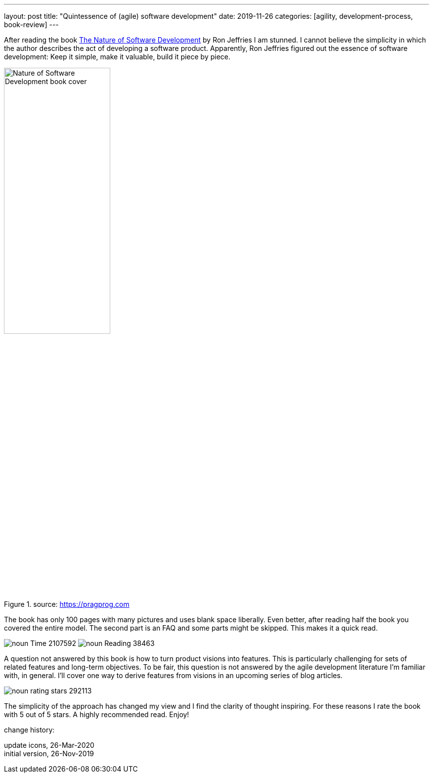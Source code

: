 ---
layout: post
title: "Quintessence of (agile) software development"
date: 2019-11-26
categories: [agility, development-process, book-review]
---

After reading the book https://pragprog.com/book/rjnsd/the-nature-of-software-development[The Nature of Software Development] by Ron Jeffries I am stunned. I cannot believe the simplicity in which the author describes the act of developing a software product. Apparently, Ron Jeffries figured out the essence of software development: Keep it simple, make it valuable, build it piece by piece.

.source: https://pragprog.com
image::https://imagery.pragprog.com/products/363/rjnsd.jpg?1409862136[Nature of Software Development book cover, 50%,align="center", title-align="center"]

The book has only 100 pages with many pictures and uses blank space liberally. Even better, after reading half the book you covered the entire model. The second part is an FAQ and some parts might be skipped. This makes it a quick read.

[.text-center]
image:/images/post-images/noun_Time_2107592.svg[] image:/images/post-images/noun_Reading_38463.svg[]

A question not answered by this book is how to turn product visions into features. This is particularly challenging for sets of related features and long-term objectives. To be fair, this question is not answered by the agile development literature I'm familiar with, in general. I'll cover one way to derive features from visions in an upcoming series of blog articles.

image::/images/post-images/noun_rating stars_292113.svg[align="center"]

The simplicity of the approach has changed my view and I find the clarity of thought inspiring. For these reasons I rate the book with 5 out of 5 stars. A highly recommended read. Enjoy!

[.changehistory]
.change history:
****
update icons, 26-Mar-2020 +
initial version, 26-Nov-2019
****
